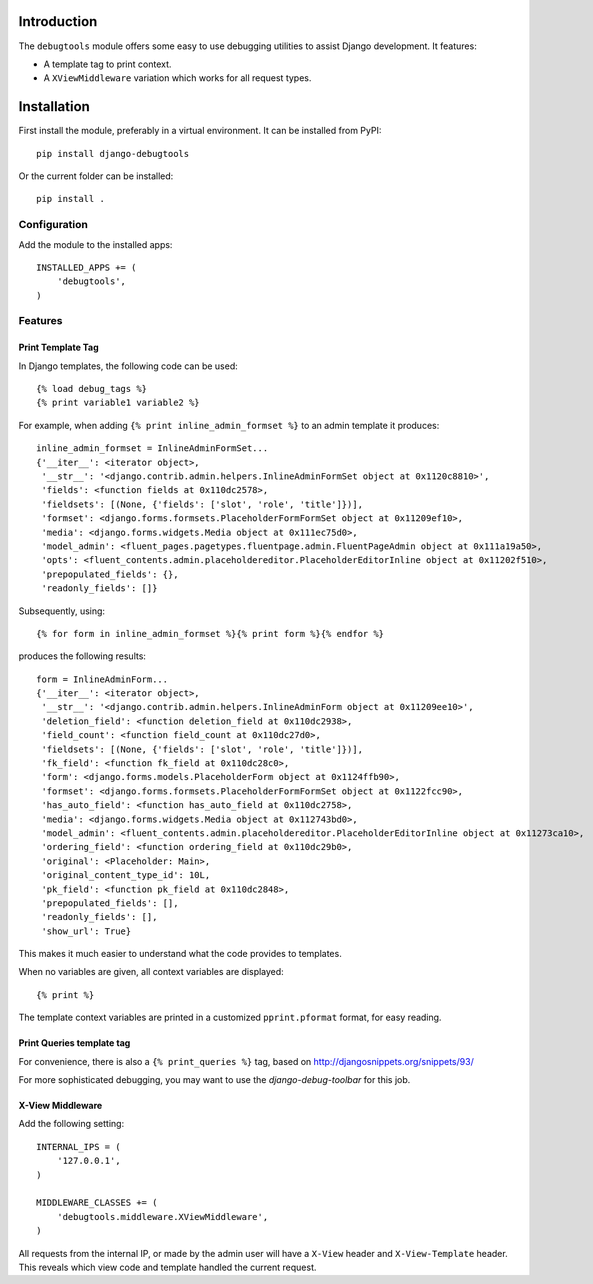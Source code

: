 Introduction
============

The ``debugtools`` module offers some easy to use debugging utilities to assist Django development.
It features:

* A template tag to print context.
* A ``XViewMiddleware`` variation which works for all request types.


Installation
============

First install the module, preferably in a virtual environment. It can be installed from PyPI::

    pip install django-debugtools

Or the current folder can be installed::

    pip install .

Configuration
-------------

Add the module to the installed apps::

    INSTALLED_APPS += (
        'debugtools',
    )

Features
--------

Print Template Tag
~~~~~~~~~~~~~~~~~~

In Django templates, the following code can be used::

    {% load debug_tags %}
    {% print variable1 variable2 %}

For example, when adding ``{% print inline_admin_formset %}`` to an admin template it produces::

    inline_admin_formset = InlineAdminFormSet...
    {'__iter__': <iterator object>,
     '__str__': '<django.contrib.admin.helpers.InlineAdminFormSet object at 0x1120c8810>',
     'fields': <function fields at 0x110dc2578>,
     'fieldsets': [(None, {'fields': ['slot', 'role', 'title']})],
     'formset': <django.forms.formsets.PlaceholderFormFormSet object at 0x11209ef10>,
     'media': <django.forms.widgets.Media object at 0x111ec75d0>,
     'model_admin': <fluent_pages.pagetypes.fluentpage.admin.FluentPageAdmin object at 0x111a19a50>,
     'opts': <fluent_contents.admin.placeholdereditor.PlaceholderEditorInline object at 0x11202f510>,
     'prepopulated_fields': {},
     'readonly_fields': []}

Subsequently, using::

    {% for form in inline_admin_formset %}{% print form %}{% endfor %}

produces the following results::

    form = InlineAdminForm...
    {'__iter__': <iterator object>,
     '__str__': '<django.contrib.admin.helpers.InlineAdminForm object at 0x11209ee10>',
     'deletion_field': <function deletion_field at 0x110dc2938>,
     'field_count': <function field_count at 0x110dc27d0>,
     'fieldsets': [(None, {'fields': ['slot', 'role', 'title']})],
     'fk_field': <function fk_field at 0x110dc28c0>,
     'form': <django.forms.models.PlaceholderForm object at 0x1124ffb90>,
     'formset': <django.forms.formsets.PlaceholderFormFormSet object at 0x1122fcc90>,
     'has_auto_field': <function has_auto_field at 0x110dc2758>,
     'media': <django.forms.widgets.Media object at 0x112743bd0>,
     'model_admin': <fluent_contents.admin.placeholdereditor.PlaceholderEditorInline object at 0x11273ca10>,
     'ordering_field': <function ordering_field at 0x110dc29b0>,
     'original': <Placeholder: Main>,
     'original_content_type_id': 10L,
     'pk_field': <function pk_field at 0x110dc2848>,
     'prepopulated_fields': [],
     'readonly_fields': [],
     'show_url': True}

This makes it much easier to understand what the code provides to templates.

When no variables are given, all context variables are displayed::

    {% print %}

The template context variables are printed in a customized ``pprint.pformat`` format, for easy reading.

Print Queries template tag
~~~~~~~~~~~~~~~~~~~~~~~~~~

For convenience, there is also a ``{% print_queries %}`` tag,
based on http://djangosnippets.org/snippets/93/

For more sophisticated debugging, you may want to use the *django-debug-toolbar* for this job.


X-View Middleware
~~~~~~~~~~~~~~~~~

Add the following setting::

    INTERNAL_IPS = (
        '127.0.0.1',
    )

    MIDDLEWARE_CLASSES += (
        'debugtools.middleware.XViewMiddleware',
    )

All requests from the internal IP, or made by the admin user will have a ``X-View`` header
and ``X-View-Template`` header. This reveals which view code and template handled the current request.

